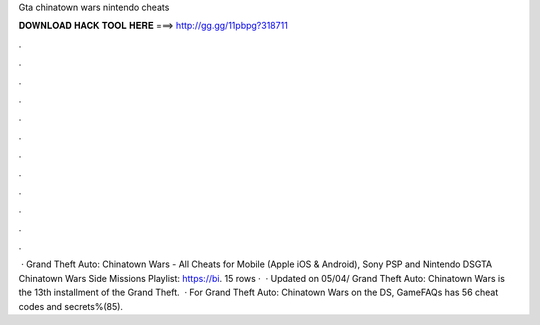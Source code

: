 Gta chinatown wars nintendo cheats

𝐃𝐎𝐖𝐍𝐋𝐎𝐀𝐃 𝐇𝐀𝐂𝐊 𝐓𝐎𝐎𝐋 𝐇𝐄𝐑𝐄 ===> http://gg.gg/11pbpg?318711

.

.

.

.

.

.

.

.

.

.

.

.

 · Grand Theft Auto: Chinatown Wars - All Cheats for Mobile (Apple iOS & Android), Sony PSP and Nintendo DSGTA Chinatown Wars Side Missions Playlist: https://bi. 15 rows ·  · Updated on 05/04/ Grand Theft Auto: Chinatown Wars is the 13th installment of the Grand Theft.  · For Grand Theft Auto: Chinatown Wars on the DS, GameFAQs has 56 cheat codes and secrets%(85).